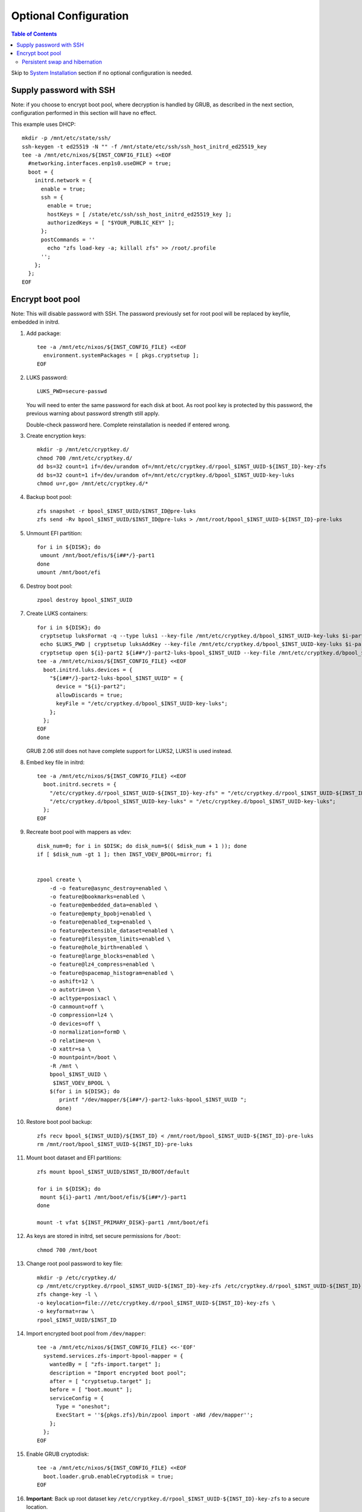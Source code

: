 .. highlight:: sh

Optional Configuration
======================

.. contents:: Table of Contents
   :local:

Skip to `System Installation <./4-system-installation.html>`__ section if
no optional configuration is needed.

Supply password with SSH
~~~~~~~~~~~~~~~~~~~~~~~~

Note: if you choose to encrypt boot pool, where decryption is handled
by GRUB, as described in the next section, configuration performed
in this section will have no effect.

This example uses DHCP::

 mkdir -p /mnt/etc/state/ssh/
 ssh-keygen -t ed25519 -N "" -f /mnt/state/etc/ssh/ssh_host_initrd_ed25519_key
 tee -a /mnt/etc/nixos/${INST_CONFIG_FILE} <<EOF
   #networking.interfaces.enp1s0.useDHCP = true;
   boot = {
     initrd.network = {
       enable = true;
       ssh = {
         enable = true;
         hostKeys = [ /state/etc/ssh/ssh_host_initrd_ed25519_key ];
         authorizedKeys = [ "$YOUR_PUBLIC_KEY" ];
       };
       postCommands = ''
         echo "zfs load-key -a; killall zfs" >> /root/.profile
       '';
     };
   };
 EOF

Encrypt boot pool
~~~~~~~~~~~~~~~~~~~
Note: This will disable password with SSH. The password previously set for
root pool will be replaced by keyfile, embedded in initrd.

#. Add package::

    tee -a /mnt/etc/nixos/${INST_CONFIG_FILE} <<EOF
      environment.systemPackages = [ pkgs.cryptsetup ];
    EOF

#. LUKS password::

    LUKS_PWD=secure-passwd

   You will need to enter the same password for
   each disk at boot. As root pool key is
   protected by this password, the previous warning
   about password strength still apply.

   Double-check password here. Complete reinstallation is
   needed if entered wrong.

#. Create encryption keys::

    mkdir -p /mnt/etc/cryptkey.d/
    chmod 700 /mnt/etc/cryptkey.d/
    dd bs=32 count=1 if=/dev/urandom of=/mnt/etc/cryptkey.d/rpool_$INST_UUID-${INST_ID}-key-zfs
    dd bs=32 count=1 if=/dev/urandom of=/mnt/etc/cryptkey.d/bpool_$INST_UUID-key-luks
    chmod u=r,go= /mnt/etc/cryptkey.d/*

#. Backup boot pool::

    zfs snapshot -r bpool_$INST_UUID/$INST_ID@pre-luks
    zfs send -Rv bpool_$INST_UUID/$INST_ID@pre-luks > /mnt/root/bpool_$INST_UUID-${INST_ID}-pre-luks

#. Unmount EFI partition::

    for i in ${DISK}; do
     umount /mnt/boot/efis/${i##*/}-part1
    done
    umount /mnt/boot/efi

#. Destroy boot pool::

    zpool destroy bpool_$INST_UUID

#. Create LUKS containers::

    for i in ${DISK}; do
     cryptsetup luksFormat -q --type luks1 --key-file /mnt/etc/cryptkey.d/bpool_$INST_UUID-key-luks $i-part2
     echo $LUKS_PWD | cryptsetup luksAddKey --key-file /mnt/etc/cryptkey.d/bpool_$INST_UUID-key-luks $i-part2
     cryptsetup open ${i}-part2 ${i##*/}-part2-luks-bpool_$INST_UUID --key-file /mnt/etc/cryptkey.d/bpool_$INST_UUID-key-luks
    tee -a /mnt/etc/nixos/${INST_CONFIG_FILE} <<EOF
      boot.initrd.luks.devices = {
        "${i##*/}-part2-luks-bpool_$INST_UUID" = {
          device = "${i}-part2";
          allowDiscards = true;
          keyFile = "/etc/cryptkey.d/bpool_$INST_UUID-key-luks";
        };
      };
    EOF
    done

   GRUB 2.06 still does not have complete support for LUKS2, LUKS1
   is used instead.

#. Embed key file in initrd::

    tee -a /mnt/etc/nixos/${INST_CONFIG_FILE} <<EOF
      boot.initrd.secrets = {
        "/etc/cryptkey.d/rpool_$INST_UUID-${INST_ID}-key-zfs" = "/etc/cryptkey.d/rpool_$INST_UUID-${INST_ID}-key-zfs";
        "/etc/cryptkey.d/bpool_$INST_UUID-key-luks" = "/etc/cryptkey.d/bpool_$INST_UUID-key-luks";
      };
    EOF

#. Recreate boot pool with mappers as vdev::

    disk_num=0; for i in $DISK; do disk_num=$(( $disk_num + 1 )); done
    if [ $disk_num -gt 1 ]; then INST_VDEV_BPOOL=mirror; fi


    zpool create \
        -d -o feature@async_destroy=enabled \
        -o feature@bookmarks=enabled \
        -o feature@embedded_data=enabled \
        -o feature@empty_bpobj=enabled \
        -o feature@enabled_txg=enabled \
        -o feature@extensible_dataset=enabled \
        -o feature@filesystem_limits=enabled \
        -o feature@hole_birth=enabled \
        -o feature@large_blocks=enabled \
        -o feature@lz4_compress=enabled \
        -o feature@spacemap_histogram=enabled \
        -o ashift=12 \
        -o autotrim=on \
        -O acltype=posixacl \
        -O canmount=off \
        -O compression=lz4 \
        -O devices=off \
        -O normalization=formD \
        -O relatime=on \
        -O xattr=sa \
        -O mountpoint=/boot \
        -R /mnt \
        bpool_$INST_UUID \
         $INST_VDEV_BPOOL \
        $(for i in ${DISK}; do
           printf "/dev/mapper/${i##*/}-part2-luks-bpool_$INST_UUID ";
          done)

#. Restore boot pool backup::

    zfs recv bpool_${INST_UUID}/${INST_ID} < /mnt/root/bpool_$INST_UUID-${INST_ID}-pre-luks
    rm /mnt/root/bpool_$INST_UUID-${INST_ID}-pre-luks

#. Mount boot dataset and EFI partitions::

    zfs mount bpool_$INST_UUID/$INST_ID/BOOT/default

    for i in ${DISK}; do
     mount ${i}-part1 /mnt/boot/efis/${i##*/}-part1
    done

    mount -t vfat ${INST_PRIMARY_DISK}-part1 /mnt/boot/efi

#. As keys are stored in initrd,
   set secure permissions for ``/boot``::

    chmod 700 /mnt/boot

#. Change root pool password to key file::

    mkdir -p /etc/cryptkey.d/
    cp /mnt/etc/cryptkey.d/rpool_$INST_UUID-${INST_ID}-key-zfs /etc/cryptkey.d/rpool_$INST_UUID-${INST_ID}-key-zfs
    zfs change-key -l \
    -o keylocation=file:///etc/cryptkey.d/rpool_$INST_UUID-${INST_ID}-key-zfs \
    -o keyformat=raw \
    rpool_$INST_UUID/$INST_ID

#. Import encrypted boot pool from ``/dev/mapper``::

    tee -a /mnt/etc/nixos/${INST_CONFIG_FILE} <<-'EOF'
      systemd.services.zfs-import-bpool-mapper = {
        wantedBy = [ "zfs-import.target" ];
        description = "Import encrypted boot pool";
        after = [ "cryptsetup.target" ];
        before = [ "boot.mount" ];
        serviceConfig = {
          Type = "oneshot";
          ExecStart = ''${pkgs.zfs}/bin/zpool import -aNd /dev/mapper'';
        };
      };
    EOF

#. Enable GRUB cryptodisk::

    tee -a /mnt/etc/nixos/${INST_CONFIG_FILE} <<EOF
      boot.loader.grub.enableCryptodisk = true;
    EOF

#. **Important**: Back up root dataset key ``/etc/cryptkey.d/rpool_$INST_UUID-${INST_ID}-key-zfs``
   to a secure location.

   In the possible event of LUKS container corruption,
   data on root set will only be available
   with this key.

Persistent swap and hibernation
^^^^^^^^^^^^^^^^^^^^^^^^^^^^^^^
#. Optional: enable persistent swap partition. By default
   encryption key of swap partition is discarded on reboot::

    INST_SWAPKEY=/mnt/etc/cryptkey.d/${INST_PRIMARY_DISK##*/}-part4-key-luks-swap
    INST_SWAPMAPPER=${INST_PRIMARY_DISK##*/}-part4-luks-swap

    # fstab
    # remove existing swap entries
    for i in $DISK; do echo $i; done | grep -v ${INST_PRIMARY_DISK##*/} \
    | while read j; do sed -i "\,$j-part4\"; randomEncryption.enable,d" /mnt/etc/nixos/${INST_CONFIG_FILE} ; done
    sed -i "s|${INST_PRIMARY_DISK}-part4\"; randomEncryption.enable = true|/dev/mapper/${INST_SWAPMAPPER}\"|g" /mnt/etc/nixos/${INST_CONFIG_FILE}

    # create key and format partition as LUKS container
    dd bs=32 count=1 if=/dev/urandom of=${INST_SWAPKEY};
    chmod u=r,go= /mnt/etc/cryptkey.d/*
    cryptsetup luksFormat -q --type luks2 --key-file ${INST_SWAPKEY} ${INST_PRIMARY_DISK}-part4
    cryptsetup luksOpen ${INST_PRIMARY_DISK}-part4 ${INST_SWAPMAPPER} --key-file ${INST_SWAPKEY}

    # initialize swap space
    mkswap /dev/mapper/${INST_SWAPMAPPER}

    # add initrd key
    tee -a /mnt/etc/nixos/${INST_CONFIG_FILE} <<EOF
      boot.initrd.secrets = {
        "/etc/cryptkey.d/${INST_PRIMARY_DISK##*/}-part4-key-luks-swap" = "/etc/cryptkey.d/${INST_PRIMARY_DISK##*/}-part4-key-luks-swap";
      };
      boot.initrd.luks.devices = {
        "${INST_SWAPMAPPER}" = {
          device = "${INST_PRIMARY_DISK}-part4";
          allowDiscards = true;
          keyFile = "/etc/cryptkey.d/${INST_PRIMARY_DISK##*/}-part4-key-luks-swap";
        };
      };
    EOF

#. Optional: after enabling persistent swap partition,
   enable hibernation::

    tee -a /mnt/etc/nixos/${INST_CONFIG_FILE} <<EOF
      boot.resumeDevice = "/dev/mapper/${INST_SWAPMAPPER}";
    EOF


   Note that hibernation might not work with discrete graphics, virtio graphics or
   AMD APU integrated graphics. This is not specific to this guide.

   Computer must resume from a continuous swap space, resume
   from multiple swap partitions is not supported.

   Do not touch anything on disk while the computer is
   in hibernation, see `kernel documentation
   <https://www.kernel.org/doc/html/latest/power/swsusp.html>`__.
